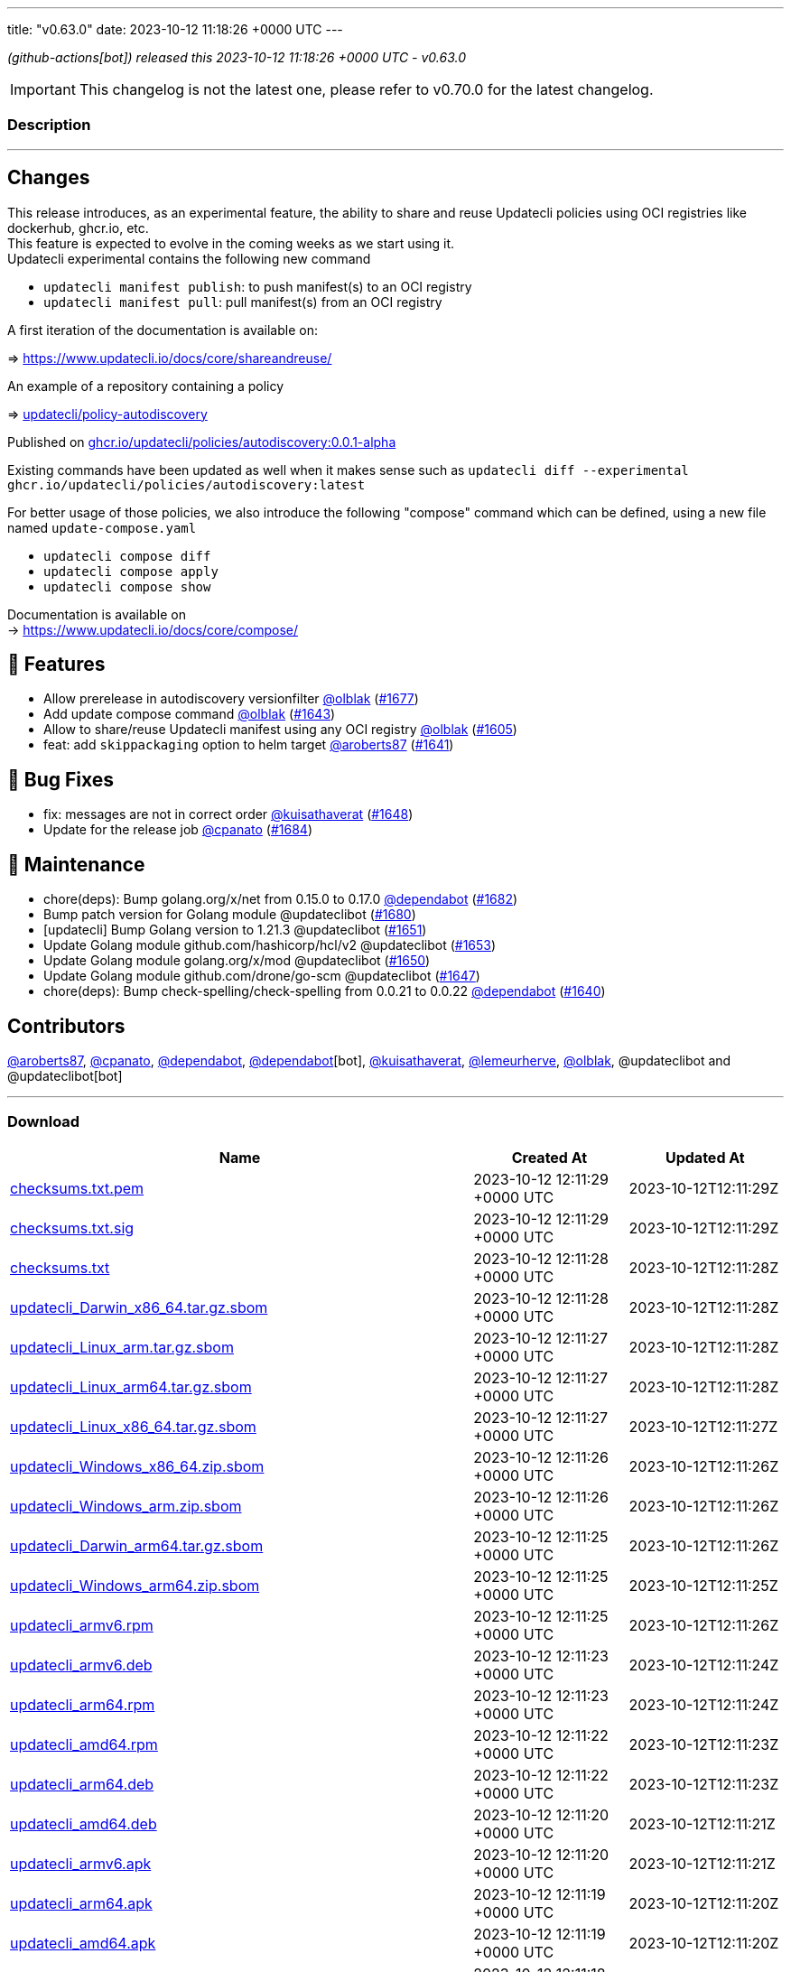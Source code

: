 ---
title: "v0.63.0"
date: 2023-10-12 11:18:26 +0000 UTC
---
// Disclaimer: this file is generated, do not edit it manually.


__ (github-actions[bot]) released this 2023-10-12 11:18:26 +0000 UTC - v0.63.0__



IMPORTANT: This changelog is not the latest one, please refer to v0.70.0 for the latest changelog.


=== Description

---

++++

<h2>Changes</h2>
<p>This release introduces, as an experimental feature, the ability to share and reuse Updatecli policies using OCI registries like dockerhub, ghcr.io, etc.<br>
This feature is expected to evolve in the coming weeks as we start using it.<br>
Updatecli experimental contains the following new command</p>
<ul>
<li><code>updatecli manifest publish</code>: to push manifest(s) to an OCI registry</li>
<li><code>updatecli manifest pull</code>: pull manifest(s) from an OCI registry</li>
</ul>
<p>A first iteration of the documentation is available on:</p>
<p>=&gt; <a href="https://www.updatecli.io/docs/core/shareandreuse/" rel="nofollow">https://www.updatecli.io/docs/core/shareandreuse/</a></p>
<p>An example of a repository containing a policy</p>
<p>=&gt; <a href="https://github.com/updatecli/policy-autodiscovery/">updatecli/policy-autodiscovery</a></p>
<p>Published on <a href="https://github.com/updatecli/policy-autodiscovery/pkgs/container/policies%2Fautodiscovery">ghcr.io/updatecli/policies/autodiscovery:0.0.1-alpha</a></p>
<p>Existing commands have been updated as well when it makes sense such as <code>updatecli diff --experimental ghcr.io/updatecli/policies/autodiscovery:latest</code></p>
<p>For better usage of those policies, we also introduce the following "compose" command which can be defined, using a new file named <code>update-compose.yaml</code></p>
<ul>
<li><code>updatecli compose diff</code></li>
<li><code>updatecli compose apply</code></li>
<li><code>updatecli compose show</code></li>
</ul>
<p>Documentation is available on<br>
-&gt; <a href="https://www.updatecli.io/docs/core/compose/" rel="nofollow">https://www.updatecli.io/docs/core/compose/</a></p>
<h2>🚀 Features</h2>
<ul>
<li>Allow prerelease in autodiscovery versionfilter <a class="user-mention notranslate" data-hovercard-type="user" data-hovercard-url="/users/olblak/hovercard" data-octo-click="hovercard-link-click" data-octo-dimensions="link_type:self" href="https://github.com/olblak">@olblak</a> (<a class="issue-link js-issue-link" data-error-text="Failed to load title" data-id="1935758083" data-permission-text="Title is private" data-url="https://github.com/updatecli/updatecli/issues/1677" data-hovercard-type="pull_request" data-hovercard-url="/updatecli/updatecli/pull/1677/hovercard" href="https://github.com/updatecli/updatecli/pull/1677">#1677</a>)</li>
<li>Add update compose command <a class="user-mention notranslate" data-hovercard-type="user" data-hovercard-url="/users/olblak/hovercard" data-octo-click="hovercard-link-click" data-octo-dimensions="link_type:self" href="https://github.com/olblak">@olblak</a> (<a class="issue-link js-issue-link" data-error-text="Failed to load title" data-id="1920280599" data-permission-text="Title is private" data-url="https://github.com/updatecli/updatecli/issues/1643" data-hovercard-type="pull_request" data-hovercard-url="/updatecli/updatecli/pull/1643/hovercard" href="https://github.com/updatecli/updatecli/pull/1643">#1643</a>)</li>
<li>Allow to share/reuse Updatecli manifest using any OCI registry <a class="user-mention notranslate" data-hovercard-type="user" data-hovercard-url="/users/olblak/hovercard" data-octo-click="hovercard-link-click" data-octo-dimensions="link_type:self" href="https://github.com/olblak">@olblak</a> (<a class="issue-link js-issue-link" data-error-text="Failed to load title" data-id="1901563379" data-permission-text="Title is private" data-url="https://github.com/updatecli/updatecli/issues/1605" data-hovercard-type="pull_request" data-hovercard-url="/updatecli/updatecli/pull/1605/hovercard" href="https://github.com/updatecli/updatecli/pull/1605">#1605</a>)</li>
<li>feat: add <code>skippackaging</code> option to helm target <a class="user-mention notranslate" data-hovercard-type="user" data-hovercard-url="/users/aroberts87/hovercard" data-octo-click="hovercard-link-click" data-octo-dimensions="link_type:self" href="https://github.com/aroberts87">@aroberts87</a> (<a class="issue-link js-issue-link" data-error-text="Failed to load title" data-id="1919910563" data-permission-text="Title is private" data-url="https://github.com/updatecli/updatecli/issues/1641" data-hovercard-type="pull_request" data-hovercard-url="/updatecli/updatecli/pull/1641/hovercard" href="https://github.com/updatecli/updatecli/pull/1641">#1641</a>)</li>
</ul>
<h2>🐛 Bug Fixes</h2>
<ul>
<li>fix: messages are not in correct order <a class="user-mention notranslate" data-hovercard-type="user" data-hovercard-url="/users/kuisathaverat/hovercard" data-octo-click="hovercard-link-click" data-octo-dimensions="link_type:self" href="https://github.com/kuisathaverat">@kuisathaverat</a> (<a class="issue-link js-issue-link" data-error-text="Failed to load title" data-id="1925996871" data-permission-text="Title is private" data-url="https://github.com/updatecli/updatecli/issues/1648" data-hovercard-type="pull_request" data-hovercard-url="/updatecli/updatecli/pull/1648/hovercard" href="https://github.com/updatecli/updatecli/pull/1648">#1648</a>)</li>
<li>Update for the release job <a class="user-mention notranslate" data-hovercard-type="user" data-hovercard-url="/users/cpanato/hovercard" data-octo-click="hovercard-link-click" data-octo-dimensions="link_type:self" href="https://github.com/cpanato">@cpanato</a> (<a class="issue-link js-issue-link" data-error-text="Failed to load title" data-id="1939599770" data-permission-text="Title is private" data-url="https://github.com/updatecli/updatecli/issues/1684" data-hovercard-type="pull_request" data-hovercard-url="/updatecli/updatecli/pull/1684/hovercard" href="https://github.com/updatecli/updatecli/pull/1684">#1684</a>)</li>
</ul>
<h2>🧰 Maintenance</h2>
<ul>
<li>chore(deps): Bump golang.org/x/net from 0.15.0 to 0.17.0 <a class="user-mention notranslate" data-hovercard-type="organization" data-hovercard-url="/orgs/dependabot/hovercard" data-octo-click="hovercard-link-click" data-octo-dimensions="link_type:self" href="https://github.com/dependabot">@dependabot</a> (<a class="issue-link js-issue-link" data-error-text="Failed to load title" data-id="1938880197" data-permission-text="Title is private" data-url="https://github.com/updatecli/updatecli/issues/1682" data-hovercard-type="pull_request" data-hovercard-url="/updatecli/updatecli/pull/1682/hovercard" href="https://github.com/updatecli/updatecli/pull/1682">#1682</a>)</li>
<li>Bump patch version for Golang module @updateclibot (<a class="issue-link js-issue-link" data-error-text="Failed to load title" data-id="1935926744" data-permission-text="Title is private" data-url="https://github.com/updatecli/updatecli/issues/1680" data-hovercard-type="pull_request" data-hovercard-url="/updatecli/updatecli/pull/1680/hovercard" href="https://github.com/updatecli/updatecli/pull/1680">#1680</a>)</li>
<li>[updatecli] Bump Golang version to 1.21.3 @updateclibot (<a class="issue-link js-issue-link" data-error-text="Failed to load title" data-id="1928981385" data-permission-text="Title is private" data-url="https://github.com/updatecli/updatecli/issues/1651" data-hovercard-type="pull_request" data-hovercard-url="/updatecli/updatecli/pull/1651/hovercard" href="https://github.com/updatecli/updatecli/pull/1651">#1651</a>)</li>
<li>Update Golang module github.com/hashicorp/hcl/v2 @updateclibot (<a class="issue-link js-issue-link" data-error-text="Failed to load title" data-id="1929307717" data-permission-text="Title is private" data-url="https://github.com/updatecli/updatecli/issues/1653" data-hovercard-type="pull_request" data-hovercard-url="/updatecli/updatecli/pull/1653/hovercard" href="https://github.com/updatecli/updatecli/pull/1653">#1653</a>)</li>
<li>Update Golang module golang.org/x/mod @updateclibot (<a class="issue-link js-issue-link" data-error-text="Failed to load title" data-id="1928273214" data-permission-text="Title is private" data-url="https://github.com/updatecli/updatecli/issues/1650" data-hovercard-type="pull_request" data-hovercard-url="/updatecli/updatecli/pull/1650/hovercard" href="https://github.com/updatecli/updatecli/pull/1650">#1650</a>)</li>
<li>Update Golang module github.com/drone/go-scm @updateclibot (<a class="issue-link js-issue-link" data-error-text="Failed to load title" data-id="1923894314" data-permission-text="Title is private" data-url="https://github.com/updatecli/updatecli/issues/1647" data-hovercard-type="pull_request" data-hovercard-url="/updatecli/updatecli/pull/1647/hovercard" href="https://github.com/updatecli/updatecli/pull/1647">#1647</a>)</li>
<li>chore(deps): Bump check-spelling/check-spelling from 0.0.21 to 0.0.22 <a class="user-mention notranslate" data-hovercard-type="organization" data-hovercard-url="/orgs/dependabot/hovercard" data-octo-click="hovercard-link-click" data-octo-dimensions="link_type:self" href="https://github.com/dependabot">@dependabot</a> (<a class="issue-link js-issue-link" data-error-text="Failed to load title" data-id="1919144179" data-permission-text="Title is private" data-url="https://github.com/updatecli/updatecli/issues/1640" data-hovercard-type="pull_request" data-hovercard-url="/updatecli/updatecli/pull/1640/hovercard" href="https://github.com/updatecli/updatecli/pull/1640">#1640</a>)</li>
</ul>
<h2>Contributors</h2>
<p><a class="user-mention notranslate" data-hovercard-type="user" data-hovercard-url="/users/aroberts87/hovercard" data-octo-click="hovercard-link-click" data-octo-dimensions="link_type:self" href="https://github.com/aroberts87">@aroberts87</a>, <a class="user-mention notranslate" data-hovercard-type="user" data-hovercard-url="/users/cpanato/hovercard" data-octo-click="hovercard-link-click" data-octo-dimensions="link_type:self" href="https://github.com/cpanato">@cpanato</a>, <a class="user-mention notranslate" data-hovercard-type="organization" data-hovercard-url="/orgs/dependabot/hovercard" data-octo-click="hovercard-link-click" data-octo-dimensions="link_type:self" href="https://github.com/dependabot">@dependabot</a>, <a class="user-mention notranslate" data-hovercard-type="organization" data-hovercard-url="/orgs/dependabot/hovercard" data-octo-click="hovercard-link-click" data-octo-dimensions="link_type:self" href="https://github.com/dependabot">@dependabot</a>[bot], <a class="user-mention notranslate" data-hovercard-type="user" data-hovercard-url="/users/kuisathaverat/hovercard" data-octo-click="hovercard-link-click" data-octo-dimensions="link_type:self" href="https://github.com/kuisathaverat">@kuisathaverat</a>, <a class="user-mention notranslate" data-hovercard-type="user" data-hovercard-url="/users/lemeurherve/hovercard" data-octo-click="hovercard-link-click" data-octo-dimensions="link_type:self" href="https://github.com/lemeurherve">@lemeurherve</a>, <a class="user-mention notranslate" data-hovercard-type="user" data-hovercard-url="/users/olblak/hovercard" data-octo-click="hovercard-link-click" data-octo-dimensions="link_type:self" href="https://github.com/olblak">@olblak</a>, @updateclibot and @updateclibot[bot]</p>

++++

---



=== Download

[cols="3,1,1" options="header" frame="all" grid="rows"]
|===
| Name | Created At | Updated At

| link:https://github.com/updatecli/updatecli/releases/download/v0.63.0/checksums.txt.pem[checksums.txt.pem] | 2023-10-12 12:11:29 +0000 UTC | 2023-10-12T12:11:29Z

| link:https://github.com/updatecli/updatecli/releases/download/v0.63.0/checksums.txt.sig[checksums.txt.sig] | 2023-10-12 12:11:29 +0000 UTC | 2023-10-12T12:11:29Z

| link:https://github.com/updatecli/updatecli/releases/download/v0.63.0/checksums.txt[checksums.txt] | 2023-10-12 12:11:28 +0000 UTC | 2023-10-12T12:11:28Z

| link:https://github.com/updatecli/updatecli/releases/download/v0.63.0/updatecli_Darwin_x86_64.tar.gz.sbom[updatecli_Darwin_x86_64.tar.gz.sbom] | 2023-10-12 12:11:28 +0000 UTC | 2023-10-12T12:11:28Z

| link:https://github.com/updatecli/updatecli/releases/download/v0.63.0/updatecli_Linux_arm.tar.gz.sbom[updatecli_Linux_arm.tar.gz.sbom] | 2023-10-12 12:11:27 +0000 UTC | 2023-10-12T12:11:28Z

| link:https://github.com/updatecli/updatecli/releases/download/v0.63.0/updatecli_Linux_arm64.tar.gz.sbom[updatecli_Linux_arm64.tar.gz.sbom] | 2023-10-12 12:11:27 +0000 UTC | 2023-10-12T12:11:28Z

| link:https://github.com/updatecli/updatecli/releases/download/v0.63.0/updatecli_Linux_x86_64.tar.gz.sbom[updatecli_Linux_x86_64.tar.gz.sbom] | 2023-10-12 12:11:27 +0000 UTC | 2023-10-12T12:11:27Z

| link:https://github.com/updatecli/updatecli/releases/download/v0.63.0/updatecli_Windows_x86_64.zip.sbom[updatecli_Windows_x86_64.zip.sbom] | 2023-10-12 12:11:26 +0000 UTC | 2023-10-12T12:11:26Z

| link:https://github.com/updatecli/updatecli/releases/download/v0.63.0/updatecli_Windows_arm.zip.sbom[updatecli_Windows_arm.zip.sbom] | 2023-10-12 12:11:26 +0000 UTC | 2023-10-12T12:11:26Z

| link:https://github.com/updatecli/updatecli/releases/download/v0.63.0/updatecli_Darwin_arm64.tar.gz.sbom[updatecli_Darwin_arm64.tar.gz.sbom] | 2023-10-12 12:11:25 +0000 UTC | 2023-10-12T12:11:26Z

| link:https://github.com/updatecli/updatecli/releases/download/v0.63.0/updatecli_Windows_arm64.zip.sbom[updatecli_Windows_arm64.zip.sbom] | 2023-10-12 12:11:25 +0000 UTC | 2023-10-12T12:11:25Z

| link:https://github.com/updatecli/updatecli/releases/download/v0.63.0/updatecli_armv6.rpm[updatecli_armv6.rpm] | 2023-10-12 12:11:25 +0000 UTC | 2023-10-12T12:11:26Z

| link:https://github.com/updatecli/updatecli/releases/download/v0.63.0/updatecli_armv6.deb[updatecli_armv6.deb] | 2023-10-12 12:11:23 +0000 UTC | 2023-10-12T12:11:24Z

| link:https://github.com/updatecli/updatecli/releases/download/v0.63.0/updatecli_arm64.rpm[updatecli_arm64.rpm] | 2023-10-12 12:11:23 +0000 UTC | 2023-10-12T12:11:24Z

| link:https://github.com/updatecli/updatecli/releases/download/v0.63.0/updatecli_amd64.rpm[updatecli_amd64.rpm] | 2023-10-12 12:11:22 +0000 UTC | 2023-10-12T12:11:23Z

| link:https://github.com/updatecli/updatecli/releases/download/v0.63.0/updatecli_arm64.deb[updatecli_arm64.deb] | 2023-10-12 12:11:22 +0000 UTC | 2023-10-12T12:11:23Z

| link:https://github.com/updatecli/updatecli/releases/download/v0.63.0/updatecli_amd64.deb[updatecli_amd64.deb] | 2023-10-12 12:11:20 +0000 UTC | 2023-10-12T12:11:21Z

| link:https://github.com/updatecli/updatecli/releases/download/v0.63.0/updatecli_armv6.apk[updatecli_armv6.apk] | 2023-10-12 12:11:20 +0000 UTC | 2023-10-12T12:11:21Z

| link:https://github.com/updatecli/updatecli/releases/download/v0.63.0/updatecli_arm64.apk[updatecli_arm64.apk] | 2023-10-12 12:11:19 +0000 UTC | 2023-10-12T12:11:20Z

| link:https://github.com/updatecli/updatecli/releases/download/v0.63.0/updatecli_amd64.apk[updatecli_amd64.apk] | 2023-10-12 12:11:19 +0000 UTC | 2023-10-12T12:11:20Z

| link:https://github.com/updatecli/updatecli/releases/download/v0.63.0/updatecli_Darwin_x86_64.tar.gz[updatecli_Darwin_x86_64.tar.gz] | 2023-10-12 12:11:18 +0000 UTC | 2023-10-12T12:11:19Z

| link:https://github.com/updatecli/updatecli/releases/download/v0.63.0/updatecli_Linux_arm.tar.gz[updatecli_Linux_arm.tar.gz] | 2023-10-12 12:11:17 +0000 UTC | 2023-10-12T12:11:18Z

| link:https://github.com/updatecli/updatecli/releases/download/v0.63.0/updatecli_Linux_x86_64.tar.gz[updatecli_Linux_x86_64.tar.gz] | 2023-10-12 12:11:16 +0000 UTC | 2023-10-12T12:11:17Z

| link:https://github.com/updatecli/updatecli/releases/download/v0.63.0/updatecli_Linux_arm64.tar.gz[updatecli_Linux_arm64.tar.gz] | 2023-10-12 12:11:16 +0000 UTC | 2023-10-12T12:11:17Z

| link:https://github.com/updatecli/updatecli/releases/download/v0.63.0/updatecli_Windows_x86_64.zip[updatecli_Windows_x86_64.zip] | 2023-10-12 12:11:14 +0000 UTC | 2023-10-12T12:11:16Z

| link:https://github.com/updatecli/updatecli/releases/download/v0.63.0/updatecli_Windows_arm.zip[updatecli_Windows_arm.zip] | 2023-10-12 12:11:14 +0000 UTC | 2023-10-12T12:11:16Z

| link:https://github.com/updatecli/updatecli/releases/download/v0.63.0/updatecli_Darwin_arm64.tar.gz[updatecli_Darwin_arm64.tar.gz] | 2023-10-12 12:11:13 +0000 UTC | 2023-10-12T12:11:14Z

| link:https://github.com/updatecli/updatecli/releases/download/v0.63.0/updatecli_Windows_arm64.zip[updatecli_Windows_arm64.zip] | 2023-10-12 12:11:13 +0000 UTC | 2023-10-12T12:11:14Z

|===


---

__Information retrieved from link:https://github.com/updatecli/updatecli/releases/tag/v0.63.0[here]__

